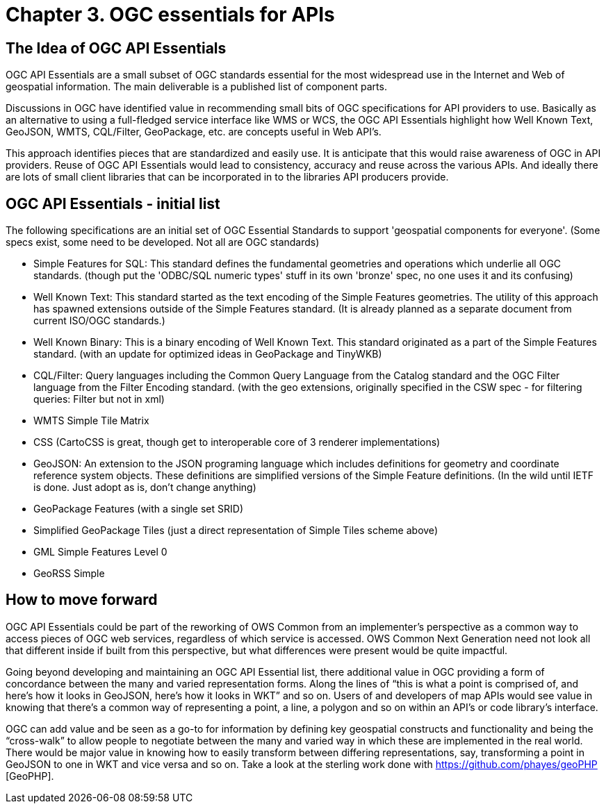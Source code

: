 ﻿= Chapter 3. OGC essentials for APIs

== The Idea of OGC API Essentials

OGC API Essentials are a small subset of OGC standards essential for the most widespread use in the Internet and Web of geospatial information.  The main deliverable is a published list of component parts. 

Discussions in OGC have identified value in recommending small bits of OGC specifications for API providers to use.  Basically as an alternative to using a full-fledged service interface like WMS or WCS, the OGC API Essentials highlight how Well Known Text, GeoJSON, WMTS, CQL/Filter, GeoPackage, etc. are concepts useful in Web API's. 

This approach identifies pieces that are standardized and easily use.  It is anticipate that this would raise awareness of OGC in API providers.  Reuse of OGC API Essentials would lead to consistency, accuracy and reuse across the various APIs. And ideally there are lots of small client libraries that can be incorporated in to the libraries API producers provide.

== OGC API Essentials - initial list

The following specifications are an initial set of OGC Essential Standards to support 'geospatial components for everyone'.  (Some specs exist, some need to be developed.  Not all are OGC standards)

*   Simple Features for SQL: This standard defines the fundamental geometries and operations which underlie all OGC standards. (though put the 'ODBC/SQL numeric types' stuff in its own 'bronze' spec, no one uses it and its confusing)

*   Well Known Text: This standard started as the text encoding of the Simple Features geometries.  The utility of this approach has spawned extensions outside of the Simple Features standard. (It is already planned as a separate document from current ISO/OGC standards.)

*   Well Known Binary: This is a binary encoding of Well Known Text.  This standard originated as a part of the Simple Features standard.  (with an update for optimized ideas in GeoPackage and TinyWKB)

*   CQL/Filter: Query languages including the Common Query Language from the Catalog standard and the OGC Filter language from the Filter Encoding standard.  (with the geo extensions, originally specified in the CSW spec - for filtering queries: Filter but not in xml)

*   WMTS Simple Tile Matrix 

*   CSS (CartoCSS is great, though get to interoperable core of 3 renderer implementations)

*   GeoJSON: An extension to the JSON programing language which includes definitions for geometry and coordinate reference system objects.  These definitions are simplified versions of the Simple Feature definitions. (In the wild until IETF is done. Just adopt as is, don't change anything)

*   GeoPackage Features (with a	single set SRID)

*   Simplified GeoPackage Tiles 	(just a direct representation of Simple Tiles scheme above)

*   GML Simple Features Level 0

*   GeoRSS Simple


== How to move forward

OGC API Essentials could be part of the reworking of OWS Common from an implementer’s perspective as a common way to access pieces of OGC web services, regardless of which service is accessed.  OWS Common Next Generation need not look all that different inside if built from this perspective, but what differences were present would be quite impactful. 

Going beyond developing and maintaining an OGC API Essential list, there additional value in OGC providing a form of concordance between the many and varied representation forms. Along the lines of “this is what a point is comprised of, and here’s how it looks in GeoJSON, here’s how it looks in WKT” and so on.  Users of and developers of map APIs would see value in knowing that there's a common way of representing a point, a line, a polygon and so on within an API's or code library's interface.

OGC can add value and be seen as a go-to for information by defining key geospatial constructs and functionality and being the “cross-walk” to allow people to negotiate between the many and varied way in which these are implemented in the real world.  There would be major value in knowing how to easily transform between differing representations, say, transforming a point in GeoJSON to one in WKT and vice versa and so on. Take a look at the sterling work done with https://github.com/phayes/geoPHP [GeoPHP].


